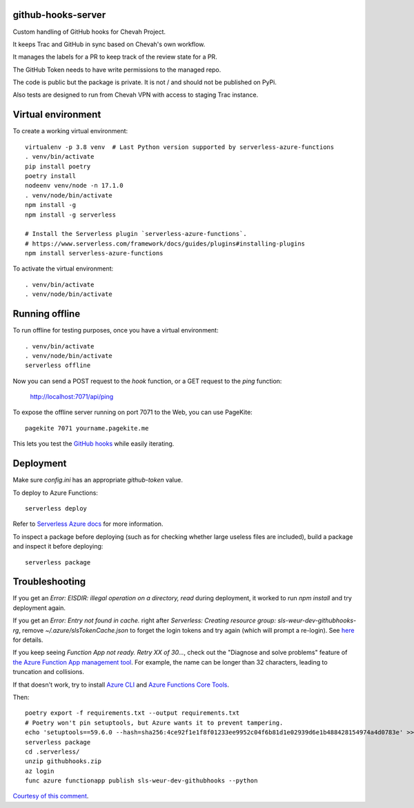github-hooks-server
===================

Custom handling of GitHub hooks for Chevah Project.

It keeps Trac and GitHub in sync based on Chevah's own workflow.

It manages the labels for a PR to keep track of the review state for a PR.

The GitHub Token needs to have write permissions to the managed repo.

The code is public but the package is private.
It is not / and should not be published on PyPi.

Also tests are designed to run from Chevah VPN with access to staging Trac
instance.


Virtual environment
===================

To create a working virtual environment::

    virtualenv -p 3.8 venv  # Last Python version supported by serverless-azure-functions
    . venv/bin/activate
    pip install poetry
    poetry install
    nodeenv venv/node -n 17.1.0
    . venv/node/bin/activate
    npm install -g
    npm install -g serverless

    # Install the Serverless plugin `serverless-azure-functions`.
    # https://www.serverless.com/framework/docs/guides/plugins#installing-plugins
    npm install serverless-azure-functions


To activate the virtual environment::

    . venv/bin/activate
    . venv/node/bin/activate


Running offline
===============

To run offline for testing purposes, once you have a virtual environment::

    . venv/bin/activate
    . venv/node/bin/activate
    serverless offline


Now you can send a POST request to the `hook` function, or a GET request to the `ping` function:

    http://localhost:7071/api/ping

To expose the offline server running on port 7071 to the Web,
you can use PageKite::


    pagekite 7071 yourname.pagekite.me


This lets you test the
`GitHub hooks <https://github.com/chevah/github-hooks-server/settings/hooks>`_
while easily iterating.

Deployment
==========

Make sure `config.ini` has an appropriate `github-token` value.

To deploy to Azure Functions::

    serverless deploy


Refer to
`Serverless Azure docs
<https://serverless.com/framework/docs/providers/azure/guide/intro/>`_
for more information.

To inspect a package before deploying
(such as for checking whether large useless files are included),
build a package and inspect it before deploying::

    serverless package


Troubleshooting
===============

If you get an `Error: EISDIR: illegal operation on a directory, read` during
deployment, it worked to run `npm install` and try deployment again.

If you get an `Error: Entry not found in cache.` right after
`Serverless: Creating resource group: sls-weur-dev-githubhooks-rg`,
remove `~/.azure/slsTokenCache.json` to forget the login tokens and try again
(which will prompt a re-login).
See `here <https://github.com/serverless/serverless-azure-functions/issues/412>`_
for details.

If you keep seeing `Function App not ready. Retry XX of 30...`,
check out the "Diagnose and solve problems" feature of
`the Azure Function App management tool
<https://portal.azure.com/#blade/HubsExtension/BrowseResource/resourceType/Microsoft.Web%2Fsites/kind/functionapp>`_.
For example, the name can be longer than 32 characters,
leading to truncation and collisions.

If that doesn't work, try to install
`Azure CLI <https://github.com/Azure/azure-cli>`_ and
`Azure Functions Core Tools
<https://github.com/Azure/azure-functions-core-tools>`_.

Then::

    poetry export -f requirements.txt --output requirements.txt
    # Poetry won't pin setuptools, but Azure wants it to prevent tampering.
    echo 'setuptools==59.6.0 --hash=sha256:4ce92f1e1f8f01233ee9952c04f6b81d1e02939d6e1b488428154974a4d0783e' >> requirements.txt
    serverless package
    cd .serverless/
    unzip githubhooks.zip
    az login
    func azure functionapp publish sls-weur-dev-githubhooks --python

`Courtesy of this comment
<https://github.com/serverless/serverless-azure-functions/issues/505#issuecomment-713218520>`_.
